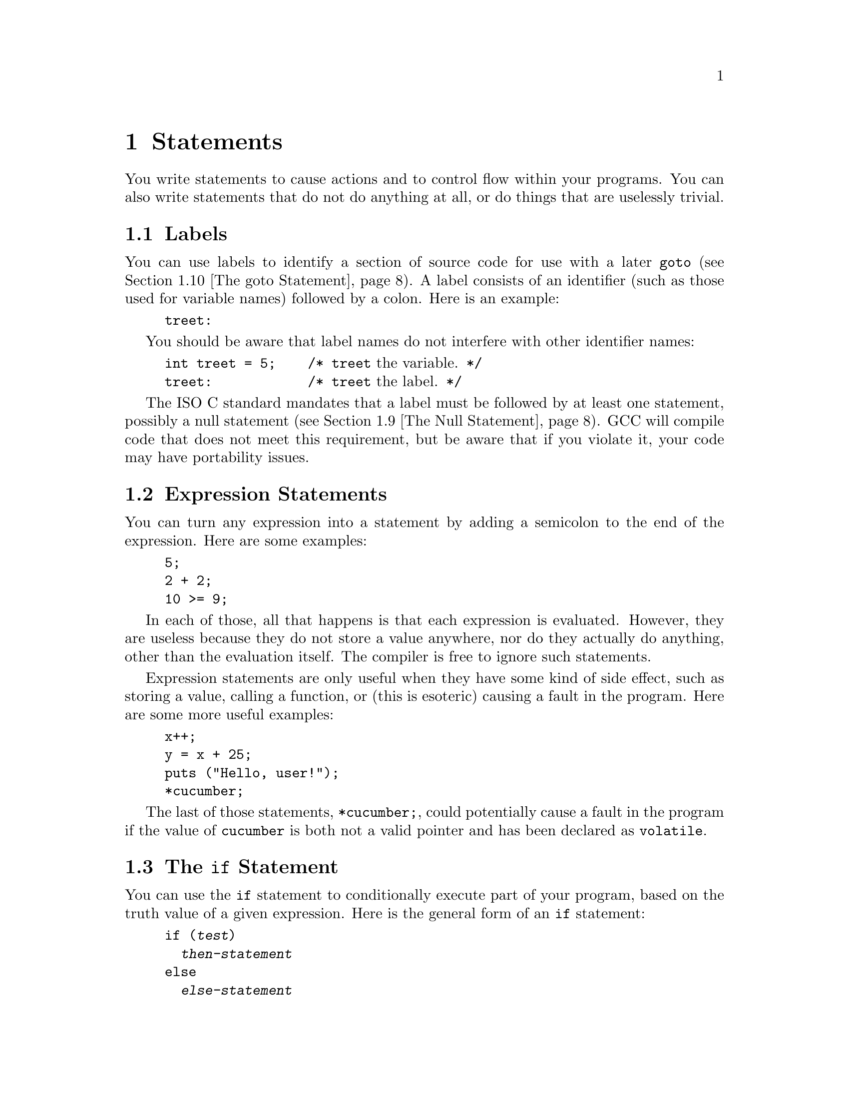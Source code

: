 
@c This is part of The GNU C Reference Manual
@c Copyright (C) 2003, 2004, 2006-2009 Free Software Foundation, Inc.
@c See the file gnu-c-manual.texi for copying conditions.

@node Statements
@chapter Statements
@cindex statements

You write statements to cause actions and to control flow within your
programs.  You can also write statements that do not do anything at all,
or do things that are uselessly trivial.

@menu
* Labels::
* Expression Statements::       
* The if Statement::     
* The switch Statement::  
* The while Statement::  
* The do Statement::     
* The for Statement::    
* Blocks::                      
* The Null Statement::          
* The goto Statement::   
* The break Statement::  
* The continue Statement::  
* The return Statement::  
* The typedef Statement::
@end menu

@node Labels
@section Labels
@cindex labels
@cindex labeled statements
@cindex statements, labeled

You can use labels to identify a section of source code for use with a
later @code{goto} (@pxref{The goto Statement}).  A label consists of an
identifier (such as those used for variable names) followed by a
colon.  Here is an example:

@example
@group
treet:
@end group
@end example

You should be aware that label names do not interfere with other
identifier names:

@example
@group
int treet = 5;    /* @r{@code{treet} the variable.} */
treet:            /* @r{@code{treet} the label.} */
@end group
@end example

The ISO C standard mandates that a label must be followed by at least
one statement, possibly a null statement (@pxref{The Null Statement}).
GCC will compile code that does not meet this requirement, but be
aware that if you violate it, your code may have portability issues.


@node Expression Statements
@section Expression Statements
@cindex expression statements
@cindex statements, expression

You can turn any expression into a statement by adding a semicolon to
the end of the expression.  Here are some examples:

@example
@group
5;
2 + 2;
10 >= 9;
@end group
@end example

In each of those, all that happens is that each expression is
evaluated.  However, they are useless because they do not store
a value anywhere, nor do they actually do anything, other than
the evaluation itself.  The compiler is free to ignore such
statements.

Expression statements are only useful when they have some kind
of side effect, such as storing a value, calling a function, or
(this is esoteric) causing a fault in the program.  Here are
some more useful examples:

@example
@group
x++;
y = x + 25;
puts ("Hello, user!");
*cucumber;
@end group
@end example

The last of those statements, @code{*cucumber;}, could potentially
cause a fault in the program if the value of @code{cucumber} is both
not a valid pointer and has been declared as @code{volatile}.

@comment reference to `volatile'


@node The if Statement
@section The @code{if} Statement
@cindex @code{if} statements
@cindex @code{else} statements

You can use the @code{if} statement to conditionally execute part of your
program, based on the truth value of a given expression.  Here is the
general form of an @code{if} statement:

@example
@group
if (@var{test})
  @var{then-statement}
else
  @var{else-statement}
@end group
@end example

If @var{test} evaluates to true, then @var{then-statement} is executed and
@var{else-statement} is not.  If @var{test} evaluates to false, then
@var{else-statement} is executed and @var{then-statement} is not.  The
@code{else} clause is optional.

Here is an actual example:

@example
@group
if (x == 10)
  puts ("x is 10");
@end group
@end example

If @code{x == 10} evaluates to true, then the statement
@code{puts ("x is 10");} is executed.  If @code{x == 10} evaluates to
false, then the statement @code{puts ("x is 10");} is not executed.

Here is an example using @code{else}:

@example
@group
if (x == 10)
  puts ("x is 10");
else
  puts ("x is not 10");
@end group
@end example

You can use a series of @code{if} statements to test for multiple
conditions:

@example
@group
if (x == 1)
  puts ("x is 1");
else if (x == 2)
  puts ("x is 2");
else if (x == 3)
  puts ("x is 3");
else
  puts ("x is something else");
@end group
@end example

This function calculates and displays the date of Easter for the given year @code{y}:

@example
void
easterDate (int y)
@{
  int n = 0;
  int g = (y % 19) + 1;
  int c = (y / 100) + 1;
  int x = ((3 * c) / 4) - 12;
  int z = (((8 * c) + 5) / 25) - 5;
  int d = ((5 * y) / 4) - x - 10;
  int e = ((11 * g) + 20 + z - x) % 30;

  if (((e == 25) && (g > 11)) || (e == 24))
    e++;

  n = 44 - e;

  if (n < 21)
    n += 30;

  n = n + 7 - ((d + n) % 7);

  if (n > 31)
    printf ("Easter: %d April %d", n - 31, y);
  else
    printf ("Easter: %d March %d", n, y);
@}
@end example

@node The switch Statement
@section The @code{switch} Statement
@cindex @code{switch} statement

You can use the @code{switch} statement to compare one expression with others,
and then execute a series of sub-statements based on the result of the
comparisons.  Here is the general form of a @code{switch} statement:

@example
@group
switch (@var{test})
  @{
    case @var{compare-1}:
      @var{if-equal-statement-1}
    case @var{compare-2}:
      @var{if-equal-statement-2}
    @dots{}
    default:
      @var{default-statement}
  @}
@end group
@end example

The @code{switch} statement compares @var{test} to each of the
@var{compare} expressions, until it finds one that is
equal to @var{test}.  Then, the statements following the successful
case are executed.  All of the expressions compared must be of an integer
type, and the @var{compare-N} expressions must be of a constant integer
type (e.g., a literal integer or an expression built of literal integers).

Optionally, you can specify a default case.  If @var{test} doesn't match
any of the specific cases listed prior to the default case, then
the statements for the default case are executed.  Traditionally, the
default case is put after the specific cases, but that isn't required.


@example
@group
switch (x)
  @{
    case 0:
      puts ("x is 0");
      break;
    case 1:
      puts ("x is 1");
      break;
    default:
      puts ("x is something else");
      break;
  @}
@end group
@end example

Notice the usage of the @code{break} statement in each of the cases.  This
is because, once a matching case is found, not only are its statements
executed, but so are the statements for all following cases:

@example
@group
int x = 0;
switch (x)
  @{
    case 0:
      puts ("x is 0");
    case 1:
      puts ("x is 1");
    default:
      puts ("x is something else");
  @}
@end group
@end example

@noindent
The output of that example is:

@example
@group
x is 0
x is 1
x is something else
@end group
@end example

This is often not desired.  Including a @code{break} statement at the
end of each case redirects program flow to after the @code{switch} statement.

As a GNU C extension, you can also specify a range of consecutive integer
values in a single @code{case} label, like this:

@example
case @var{low} ... @var{high}:
@end example

@noindent
This has the same effect as the corresponding number of individual @code{case}
labels, one for each integer value from @var{low} to @var{high}, inclusive.

This feature is especially useful for ranges of ASCII character codes:

@example
case 'A' ... 'Z':
@end example

Be careful to include spaces around the @code{...}; otherwise it
may be parsed incorrectly when you use it with integer values.  For
example, write this:

@example
case 1 ... 5:
@end example

@noindent
instead of this:

@example
case 1...5:
@end example

It is common to use a @code{switch} statement to handle various
possible values of @code{errno}.  In this case a portable program
should watch out for the possibility that two macros for @code{errno}
values in fact have the same value, for example @code{EWOULDBLOCK} and
@code{EAGAIN}.


@node The while Statement
@section The @code{while} Statement
@cindex @code{while} statement

The @code{while} statement is a loop statement with an exit test at
the beginning of the loop.  Here is the general form of the @code{while}
statement:

@example
@group
while (@var{test})
  @var{statement}
@end group
@end example

The @code{while} statement first evaluates @var{test}.  If @var{test}
evaluates to true, @var{statement} is executed, and then @var{test} is
evaluated again.  @var{statement} continues to execute repeatedly as long as
@var{test} is true after each execution of @var{statement}.  

This example prints the integers from zero through nine:

@example
@group
int counter = 0;
while (counter < 10)
  printf ("%d ", counter++);
@end group
@end example

A @code{break} statement can also cause a @code{while} loop to exit.

@node The do Statement
@section The @code{do} Statement
@cindex @code{do} statement

The @code{do} statement is a loop statement with an exit test at the end
of the loop.  Here is the general form of the @code{do} statement:

@example
@group
do
  @var{statement}
while (@var{test});
@end group
@end example

The @code{do} statement first executes @var{statement}.  After that,
it evaluates @var{test}.  If @var{test} is true, then @var{statement} is
executed again.  @var{statement} continues to execute repeatedly as long as
@var{test} is true after each execution of @var{statement}.

This example also prints the integers from zero through nine:

@example
@group
int x = 0;
do
  printf ("%d ", x++);
while (x < 10);
@end group
@end example

A @code{break} statement can also cause a @code{do} loop to exit.

@node The for Statement
@section The @code{for} Statement
@cindex @code{for} statement

The @code{for} statement is a loop statement whose structure allows
easy variable initialization, expression testing, and variable
modification.  It is very convenient for making counter-controlled
loops.  Here is the general form of the @code{for} statement:

@example
for (@var{initialize}; @var{test}; @var{step})
  @var{statement}
@end example

The @code{for} statement first evaluates the expression @var{initialize}.
Then it evaluates the expression @var{test}.  If @var{test} is false, then
the loop ends and program control resumes after @var{statement}.  Otherwise,
if @var{test} is true, then @var{statement} is executed.  Finally,
@var{step} is evaluated, and the next iteration of the loop begins with
evaluating @var{test} again.

Most often, @var{initialize} assigns values to one or more variables,
which are generally used as counters,  @var{test} compares those
variables to a predefined expression, and @var{step} modifies those
variables' values.  Here is another example that prints the integers
from zero through nine:

@example
@group
int x;
for (x = 0; x < 10; x++)
  printf ("%d ", x);
@end group
@end example

First, it evaluates @var{initialize}, which assigns @code{x} the value
0.  Then, as long as @code{x} is less than 10, the value of @code{x}
is printed (in the body of the loop).  Then @code{x} is incremented in
the @var{step} clause and the test re-evaluated.

All three of the expressions in a @code{for} statement are optional, and any
combination of the three is valid.  Since the first expression is evaluated
only once, it is perhaps the most commonly omitted expression.  You could
also write the above example as:

@example
@group
int x = 1;
for (; x <= 10; x++)
  printf ("%d ", x);
@end group
@end example

@noindent
In this example, @code{x} receives its value prior to the beginning of the
@code{for} statement.

If you leave out the @var{test} expression, then the @code{for} statement
is an infinite loop (unless you put a @code{break} or @code{goto} statement
somewhere in @var{statement}).  This is like using @code{1} as
@var{test}; it is never false.

This @code{for} statement starts printing numbers at 1 and then
continues indefinitely, always printing @code{x} incremented by 1:

@example
@group
for (x = 1; ; x++)
  printf ("%d ", x);
@end group
@end example

If you leave out the @var{step} expression, then no progress is made
toward completing the loop---at least not as is normally expected with
a @code{for} statement.

This example prints the number 1 over and over, indefinitely:

@example
@group
for (x = 1; x <= 10;)
  printf ("%d ", x);
@end group
@end example

Perhaps confusingly, you cannot use the comma operator (@pxref{The
Comma Operator}) for monitoring and modifying multiple variables in a
@code{for} statement, because as usual the comma operator discards the
result of its left operand.  This loop:

@example
@group
int x, y;
for (x = 1, y = 10; x <= 10, y >= 1; x+=2, y--)
  printf ("%d %d\n", x, y);
@end group
@end example

@noindent Outputs:

@example
1 10
3 9
5 8
7 7
9 6
11 5
13 4
15 3
17 2
19 1
@end example

If you need to test two conditions, you will need to use the @code{&&}
operator:

@example
@group
int x, y;
for (x = 1, y = 10; x <= 10 && y >= 1; x+=2, y--)
  printf ("%d %d\n", x, y);
@end group
@end example

A @code{break} statement can also cause a @code{for} loop to exit.

Here is an example of a function that computes the summation of squares, given a 
starting integer to square and an ending integer to square:

@example
@group
int
sum_of_squares (int start, int end)
@{
  int i, sum = 0;
  for (i = start; i <= end; i++)
    sum += i * i;
  return sum;
@}
@end group
@end example

@node Blocks
@section Blocks
@cindex blocks
@cindex compound statements

A @dfn{block} is a set of zero or more statements enclosed in braces.
Blocks are also known as @dfn{compound statements}.  Often, a block is
used as the body of an @code{if} statement or a loop statement, to
group statements together.

@example
@group
for (x = 1; x <= 10; x++)
  @{
    printf ("x is %d\n", x);
    
    if ((x % 2) == 0)
      printf ("%d is even\n", x);
    else
      printf ("%d is odd\n", x);
  @}
@end group
@end example

You can also put blocks inside other blocks:

@example
@group
for (x = 1; x <= 10; x++)
  @{
    if ((x % 2) == 0)
      @{
        printf ("x is %d\n", x);
        printf ("%d is even\n", x);
      @}
    else
      @{
        printf ("x is %d\n", x);
        printf ("%d is odd\n", x);
      @}
  @}
@end group
@end example  

You can declare variables inside a block; such variables are local to
that block.  In C89, declarations must occur before other statements,
and so sometimes it is useful to introduce a block simply for this
purpose:

@comment scope reference  (locality)

@example
@group
@{
  int x = 5;
  printf ("%d\n", x);
@}
printf ("%d\n", x);   /* @r{Compilation error! @code{x} exists only}
                       @r{in the preceding block.} */
@end group
@end example


@node The Null Statement
@section The Null Statement
@cindex null statement
@cindex statement, null

The @dfn{null statement} is merely a semicolon alone.

@example
@group
;
@end group
@end example

A null statement does not do anything.  It does not store a value anywhere.
It does not cause time to pass during the execution of your program.

Most often, a null statement is used as the body of
a loop statement, or as one or more of the expressions in a @code{for}
statement.  Here is an example of a @code{for} statement that uses the
null statement as the body of the loop (and also calculates the integer
square root of @code{n}, just for fun):

@example
@group
for (i = 1; i*i < n; i++)
  ;
@end group
@end example

Here is another example that uses the null statement as the body
of a @code{for} loop and also produces output:

@example
@group
for (x = 1; x <= 5; printf ("x is now %d\n", x), x++)
  ;
@end group
@end example

A null statement is also sometimes used to follow a label that would
otherwise be the last thing in a block.


@node The goto Statement
@section The @code{goto} Statement
@cindex @code{goto} statement

You can use the @code{goto} statement to unconditionally jump to a different
place in the program.  Here is the general form of a @code{goto} statement:

@example
goto @var{label};
@end example

You have to specify a label to jump to; when the @code{goto} statement
is executed, program control jumps to that label.  @xref{Labels}.  Here
is an example:

@example
@group
goto end_of_program;
@dots{}
end_of_program:
@end group
@end example

The label can be anywhere in the same function as the @code{goto}
statement that jumps to it, but a @code{goto} statement cannot jump to a
label in a different function.

You @emph{can} use @code{goto} statements to simulate loop statements,
but we do not recommend it---it makes the program harder to read, and GCC
cannot optimize it as well.  You should use @code{for},
@code{while}, and @code{do} statements instead of @code{goto} statements,
when possible.

As an extension, GCC allows a goto statement to jump to an address
specified by a @code{void*} variable.  To make this work, you also
need to take the address of a label by using the unary operator
@code{&&} (not @code{&}).  Here is a contrived example:

@example
@group
enum Play @{ ROCK=0, PAPER=1, SCISSORS=2 @};
enum Result @{ WIN, LOSE, DRAW @};

static enum Result turn (void) 
@{
  const void * const jumptable[] = @{&&rock, &&paper, &&scissors@};
  enum Play opp;                /* @r{opponent's play} */
  goto *jumptable[select_option (&opp)];
 rock:
  return opp == ROCK ? DRAW : (opp == PAPER ? LOSE : WIN);
 paper:
  return opp == ROCK ? WIN  : (opp == PAPER ? DRAW : LOSE);
 scissors:
  return opp == ROCK ? LOSE : (opp == PAPER ? WIN  : DRAW);
@}
@end group
@end example

@c Here we should mention that programs should not jump over an
@c initializer with a goto (and elsewhere say the same for a case
@c label).  However, just now I can't find the section of the C89
@c standard that stipulates this.


@node The break Statement
@section The @code{break} Statement
@cindex @code{break} statement

You can use the @code{break} statement to terminate a @code{while}, @code{do},
@code{for}, or @code{switch} statement.  Here is an example:

@example
@group
int x;
for (x = 1; x <= 10; x++)
  @{
    if (x == 8)
      break;
    else
      printf ("%d ", x);
  @}
@end group
@end example

That example prints numbers from 1 to 7.  When @code{x} is incremented
to 8, @code{x == 8} is true, so the @code{break} statement is executed, 
terminating the @code{for} loop prematurely.

If you put a @code{break} statement inside of a loop or @code{switch}
statement which itself is inside of a loop or @code{switch} statement, the
@code{break} only terminates the innermost loop or @code{switch} statement.


@node The continue Statement
@section The @code{continue} Statement
@cindex @code{continue} statement

You can use the @code{continue} statement in loops to terminate an
iteration of the loop and begin the next iteration.  Here is an
example:

@example
@group
for (x = 0; x < 100; x++)
  @{
    if (x % 2 == 0)
      continue;
    else
      sum_of_odd_numbers + = x;
  @}
@end group
@end example

If you put a @code{continue} statement inside a loop which itself is
inside a loop, then it affects only the innermost loop.



@node The return Statement
@section The @code{return} Statement
@cindex @code{return} statement

You can use the @code{return} statement to end the execution of a function
and return program control to the function that called it.  Here is the
general form of the @code{return} statement:

@example
return @var{return-value};
@end example

@var{return-value} is an optional expression to return.  If the
function's return type is @code{void}, then it is invalid to return
an expression.  You can, however, use the @code{return} statement
without a return value.

If the function's return type is not the same as the type of
@var{return-value}, and automatic type conversion cannot be performed,
then returning @var{return-value} is invalid.

@comment Reference to type conversion

If the function's return type is not @code{void} and no return value
is specified, then the @code{return} statement is valid unless the
function is called in a context that requires a return value.  For
example:

@example
x = cosine (y);
@end example

In that case, the function @code{cosine} was called in a context that
required a return value, so the value could be assigned to @code{x}.

Even in contexts where a return value is not required, it is a bad idea
for a non-@code{void} function to omit the return value.  With GCC, you
can use the command line option @code{@w{-Wreturn}-type} to issue a warning
if you omit the return value in such functions.

Here are some examples of using the @code{return} statement, in both
a @code{void} and non-@code{void} function:

@example
@group
void
print_plus_five (int x)
@{
  printf ("%d ", x + 5);
  return;
@}
@end group
@end example

@example
@group
int
square_value (int x)
@{
  return x * x;
@}
@end group
@end example


@node The typedef Statement
@section The @code{typedef} Statement
@cindex @code{typedef} statement

You can use the @code{typedef} statement to create new names for data
types.  Here is the general form of the @code{typedef} statement:

@example
typedef @var{old-type-name} @var{new-type-name}
@end example

@var{old-type-name} is the existing name for the type, and may consist
of more than one token (e.g., @code{unsigned long int}).
@var{new-type-name} is the resulting new name for the type, and must
be a single identifier.  Creating this new name for the type does
not cause the old name to cease to exist.  Here are some examples:

@example
@group
typedef unsigned char byte_type;
typedef double real_number_type;
@end group
@end example

@noindent
In the case of custom data types, you can use @code{typedef} to make a
new name for the type while defining the type:

@example
@group
typedef struct fish
@{
  float weight;
  float length;
  float probability_of_being_caught;
@} fish_type;
@end group
@end example

@noindent
To make a type definition of an array, you first provide the type of the element, and
then establish the number of elements at the end of the type definition:

@example
@group
typedef char array_of_bytes [5];
array_of_bytes five_bytes = @{0, 1, 2, 3, 4@};
@end group
@end example

When selecting names for types, you should avoid ending your type names with
a @code{_t} suffix.  The compiler will allow you to do this, but the
POSIX standard reserves use of the @code{_t} suffix for standard library
type names.
